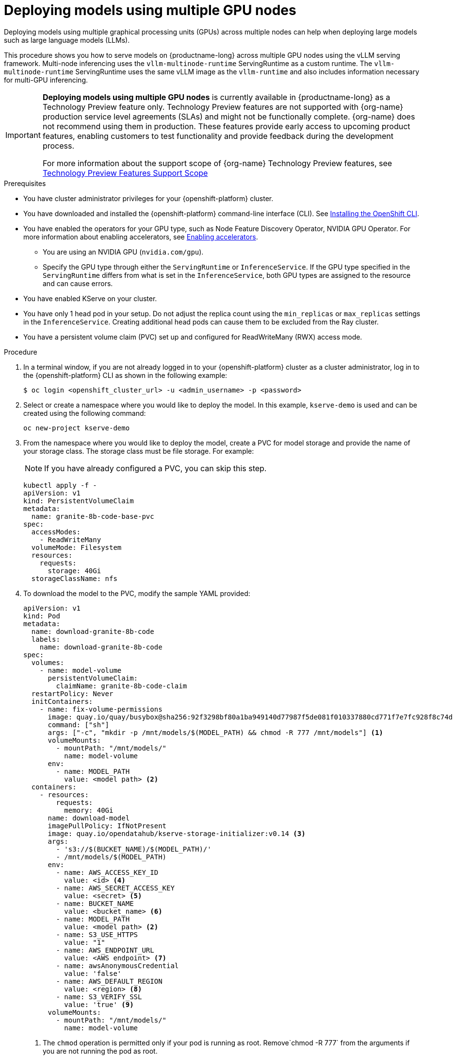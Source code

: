 :_module-type: PROCEDURE

[id="deploying-models-using-multiple-gpu-nodes_{context}"]
= Deploying models using multiple GPU nodes

[role='_abstract']
Deploying models using multiple graphical processing units (GPUs) across multiple nodes can help when deploying large models such as large language models (LLMs).

This procedure shows you how to serve models on {productname-long} across multiple GPU nodes using the vLLM serving framework. Multi-node inferencing uses the `vllm-multinode-runtime` ServingRuntime as a custom runtime. The `vllm-multinode-runtime` ServingRuntime uses the same vLLM image as the `vllm-runtime` and also includes information necessary for multi-GPU inferencing.

ifndef::upstream[]
[IMPORTANT]
====
*Deploying models using multiple GPU nodes* is currently available in {productname-long} as a Technology Preview feature only. Technology Preview features are not supported with {org-name} production service level agreements (SLAs) and might not be functionally complete. {org-name} does not recommend using them in production. These features provide early access to upcoming product features, enabling customers to test functionality and provide feedback during the development process.

For more information about the support scope of {org-name} Technology Preview features, see link:https://access.redhat.com/support/offerings/techpreview[Technology Preview Features Support Scope]
====
endif::[]

.Prerequisites

* You have cluster administrator privileges for your {openshift-platform} cluster.
* You have downloaded and installed the {openshift-platform} command-line interface (CLI). See link:https://docs.redhat.com/en/documentation/openshift_container_platform/{ocp-latest-version}/html/cli_tools/openshift-cli-oc#installing-openshift-cli[Installing the OpenShift CLI^].

ifndef::upstream[]
* You have enabled the operators for your GPU type, such as Node Feature Discovery Operator, NVIDIA GPU Operator. For more information about enabling accelerators, see link:{rhoaidocshome}{default-format-url}/managing_openshift_ai/enabling_accelerators[Enabling accelerators^].
endif::[]
ifdef::upstream[]
* You have enabled the operators for your GPU type, such as Node Feature Discovery Operator, NVIDIA GPU Operator. For more information about enabling accelerators, see link:{odhdocshome}/working-with-accelerators[Working with accelerators^].
endif::[]

** You are using an NVIDIA GPU (`nvidia.com/gpu`).
** Specify the GPU type through either the `ServingRuntime` or `InferenceService`. If the GPU type specified in the `ServingRuntime` differs from what is set in the `InferenceService`, both GPU types are assigned to the resource and can cause errors. 
* You have enabled KServe on your cluster.
* You have only 1 head pod in your setup. Do not adjust the replica count using the `min_replicas` or `max_replicas` settings in the `InferenceService`. Creating additional head pods can cause them to be excluded from the Ray cluster.	
* You have a persistent volume claim (PVC) set up and configured for ReadWriteMany (RWX) access mode. 

.Procedure
. In a terminal window, if you are not already logged in to your {openshift-platform} cluster as a cluster administrator, log in to the {openshift-platform} CLI as shown in the following example:
+
[source]
----
$ oc login <openshift_cluster_url> -u <admin_username> -p <password>
----
+

. Select or create a namespace where you would like to deploy the model. In this example, `kserve-demo` is used and can be created using the following command:
+
[source]
----
oc new-project kserve-demo
----
+

. From the namespace where you would like to deploy the model, create a PVC for model storage and provide the name of your storage class. The storage class must be file storage. For example:
+
NOTE: If you have already configured a PVC, you can skip this step.
+
[source]
----
kubectl apply -f - 
apiVersion: v1
kind: PersistentVolumeClaim
metadata:
  name: granite-8b-code-base-pvc
spec:
  accessModes:
    - ReadWriteMany
  volumeMode: Filesystem
  resources:
    requests:
      storage: 40Gi
  storageClassName: nfs
----
+

. To download the model to the PVC, modify the sample YAML provided:
+
[source]
----
apiVersion: v1
kind: Pod
metadata:
  name: download-granite-8b-code
  labels:
    name: download-granite-8b-code
spec:
  volumes:
    - name: model-volume
      persistentVolumeClaim:
        claimName: granite-8b-code-claim
  restartPolicy: Never
  initContainers:
    - name: fix-volume-permissions
      image: quay.io/quay/busybox@sha256:92f3298bf80a1ba949140d77987f5de081f010337880cd771f7e7fc928f8c74d 
      command: ["sh"]
      args: ["-c", "mkdir -p /mnt/models/$(MODEL_PATH) && chmod -R 777 /mnt/models"] <1>
      volumeMounts:
        - mountPath: "/mnt/models/"
          name: model-volume
      env:
        - name: MODEL_PATH
          value: <model path> <2>
  containers:
    - resources:
        requests:
          memory: 40Gi
      name: download-model
      imagePullPolicy: IfNotPresent
      image: quay.io/opendatahub/kserve-storage-initializer:v0.14 <3>
      args:
        - 's3://$(BUCKET_NAME)/$(MODEL_PATH)/' 
        - /mnt/models/$(MODEL_PATH)
      env:
        - name: AWS_ACCESS_KEY_ID
          value: <id> <4>
        - name: AWS_SECRET_ACCESS_KEY
          value: <secret> <5>
        - name: BUCKET_NAME
          value: <bucket_name> <6>
        - name: MODEL_PATH
          value: <model path> <2>
        - name: S3_USE_HTTPS
          value: "1"
        - name: AWS_ENDPOINT_URL
          value: <AWS endpoint> <7>
        - name: awsAnonymousCredential
          value: 'false'
        - name: AWS_DEFAULT_REGION
          value: <region> <8>
        - name: S3_VERIFY_SSL
          value: 'true' <9>
      volumeMounts:
        - mountPath: "/mnt/models/"
          name: model-volume
----
<1> The `chmod` operation is permitted only if your pod is running as root. Remove`chmod -R 777` from the arguments if you are not running the pod as root.
<2> Specify the path to the model.
ifndef::upstream[]
<3> The value for `containers.image`, located in your `InferenceService`. To access this value, run the following command: `oc get configmap inferenceservice-config -n redhat-ods-operator -oyaml | grep kserve-storage-initializer:`
endif::[]
ifdef::upstream[]
<3> The value for `containers.image`, located in your `InferenceService`. To access this value, run the following command: `oc get configmap inferenceservice-config -n opendatahub -oyaml | grep kserve-storage-initializer:`
endif::[]
<4> The access key ID to your S3 bucket.
<5> The secret access key to your S3 bucket.
<6> The name of your S3 bucket.
<7> The endpoint to your S3 bucket.
<8> The region for your S3 bucket.
<9> If you encounter SSL errors, change `S3_VERIFY_SSL` to `false`.
+

. Create the `vllm-multinode-runtime` ServingRuntime as a custom runtime:
+
ifndef::upstream[]
[source]
----
oc process vllm-multinode-runtime-template -n redhat-ods-applications|oc apply  -f -
----
endif::[]
ifdef::upstream[]
[source]
----
oc process vllm-multinode-runtime-template -n opendatahub|oc apply  -f -
----
endif::[]
+

. Deploy the model using the following `InferenceService` configuration:
+
[source]
----
apiVersion: serving.kserve.io/v1beta1
kind: InferenceService
metadata:
  annotations:
    serving.kserve.io/deploymentMode: RawDeployment
    serving.kserve.io/autoscalerClass: external
  name: <inference service name>
spec:
  predictor:
    model:
      modelFormat:
        name: vLLM
      runtime: vllm-multinode-runtime
      storageUri: pvc://<pvc name>/<model path>
    workerSpec: {}
----
+
The following configuration can be added to the `InferenceService`:
+
* `workerSpec.tensorParallelSize`: Determines how many GPUs are used per node. The GPU type count in both the head and worker node deployment resources is updated automatically. Ensure that the value of `workerSpec.tensorParallelSize` is at least `1`.
* `workerSpec.pipelineParallelSize`: Determines how many nodes are involved in the deployment. This variable represents the total number of nodes, including both the head and worker nodes. Ensure that the value of `workerSpec.pipelineParallelSize` is at least `2`.

NOTE: You may need to specify additional arguments, depending on your environment and model size.


.Verification

To confirm that you have set up your environment to deploy models on multiple GPU nodes, check the GPU resource status, the `InferenceService` status, the ray cluster status, and send a request to the model.

* Check the GPU resource status:

** Retrieve the pod names for the head and worker nodes:
+
[source]
----
# Get pod name
podName=$(oc get pod -l app=isvc.granite-8b-code-base-pvc-predictor --no-headers|cut -d' ' -f1)
workerPodName=$(oc get pod -l app=isvc.granite-8b-code-base-pvc-predictor-worker --no-headers|cut -d' ' -f1)

oc wait --for=condition=ready pod/${podName} --timeout=300s
# Check the GPU memory size for both the head and worker pods:
echo "### HEAD NODE GPU Memory Size"
kubectl exec $podName -- nvidia-smi
echo "### Worker NODE GPU Memory Size"
kubectl exec $workerPodName -- nvidia-smi
----
+

.Sample response
+
[source]
----
+-----------------------------------------------------------------------------------------+
| NVIDIA-SMI 550.90.07              Driver Version: 550.90.07      CUDA Version: 12.4     |
|-----------------------------------------+------------------------+----------------------+
| GPU  Name                 Persistence-M | Bus-Id          Disp.A | Volatile Uncorr. ECC |
| Fan  Temp   Perf          Pwr:Usage/Cap |           Memory-Usage | GPU-Util  Compute M. |
|                                         |                        |               MIG M. |
|=========================================+========================+======================|
|   0  NVIDIA A10G                    On  |   00000000:00:1E.0 Off |                    0 |
|  0%   33C    P0             71W /  300W |19031MiB /  23028MiB <1>|      0%      Default |
|                                         |                        |                  N/A |
+-----------------------------------------+------------------------+----------------------+
         ...                                                               
+-----------------------------------------------------------------------------------------+
| NVIDIA-SMI 550.90.07              Driver Version: 550.90.07      CUDA Version: 12.4     |
|-----------------------------------------+------------------------+----------------------+
| GPU  Name                 Persistence-M | Bus-Id          Disp.A | Volatile Uncorr. ECC |
| Fan  Temp   Perf          Pwr:Usage/Cap |           Memory-Usage | GPU-Util  Compute M. |
|                                         |                        |               MIG M. |
|=========================================+========================+======================|
|   0  NVIDIA A10G                    On  |   00000000:00:1E.0 Off |                    0 |
|  0%   30C    P0             69W /  300W |18959MiB /  23028MiB <2>|      0%      Default |
|                                         |                        |                  N/A |
+-----------------------------------------+------------------------+----------------------+        
----
+
Confirm that the model loaded properly by checking the values of <1> and <2>. If the model did not load, the value of these fields is `0MiB`.

* Verify the status of your `InferenceService` using the following command:
+
ifndef::upstream[]
NOTE: In the Technology Preview, you can only use port forwarding for inferencing.
endif::[]
+
[source]
----
oc wait --for=condition=ready pod/${podName} -n $DEMO_NAMESPACE --timeout=300s
export MODEL_NAME=granite-8b-code-base-pvc
----
+

.Sample response
[source]
----
   NAME                 URL                                                   READY   PREV   LATEST   PREVROLLEDOUTREVISION   LATESTREADYREVISION                          AGE
   granite-8b-code-base-pvc   http://granite-8b-code-base-pvc.default.example.com   
----

* Send a request to the model to confirm that the model is available for inference:
+
[source]
----
oc wait --for=condition=ready pod/${podName} -n vllm-multinode --timeout=300s

oc port-forward $podName 8080:8080 &

curl http://localhost:8080/v1/completions \
       -H "Content-Type: application/json" \
       -d "{
            'model': "$MODEL_NAME",
            'prompt': 'At what temperature does Nitrogen boil?',
            'max_tokens': 100,
            'temperature': 0
        }"
----
+



